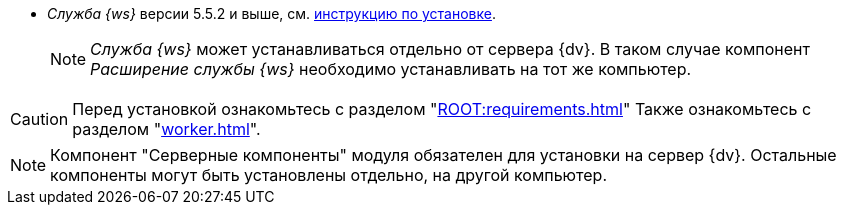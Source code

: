 // tag::require[]
ifdef::bo[]
.Для полноценной работы функций модуля (включая группы заданий) требуется установить:
endif::[]
ifdef::ad-ext[]
.Для полноценной работы функций модуля (включая усовершенствованное согласование) требуется установить:
endif::[]
* _Служба {ws}_ версии 5.5.2 и выше, см. xref:workerservice:admin:install.adoc[инструкцию по установке].
ifdef::bo-ext[]
* Работа со Службой {ws} требует установки компонента _Расширение службы {ws}_ для модуля _{bo}_ см. xref:install.adoc#worker-extension[инструкцию по установке].
endif::[]
ifdef::ad-ext[]
* Работа со Службой {ws} требует установки компонента _Расширение службы {ws}_ для модуля _{ad}_ см. xref:install.adoc#worker-extension[инструкцию по установке].
endif::[]
+
NOTE: _Служба {ws}_ может устанавливаться отдельно от сервера {dv}. В таком случае компонент _Расширение службы {ws}_ необходимо устанавливать на тот же компьютер.
+
ifdef::bo-ext[]
* Также необходимо будет установить _{ad}_ версии 5.5.3 и выше с компонентом _Расширение службы {ws}_, см. xref:backoffice:admin:install.adoc[инструкцию по установке] для работы групп заданий.
endif::[]
ifdef::ad-ext[]
* Также необходимо будет установить _{bo}_ версии 5.5.5 и выше с компонентом _Расширение службы {ws}_ для модуля {bo}, см. xref:backoffice:admin:install.adoc[инструкцию по установке] для работы заданий и групп заданий.
endif::[]
// end::require[]

// tag::before-install[]
CAUTION: Перед установкой ознакомьтесь с разделом "xref:ROOT:requirements.adoc[]"
ifndef::worker[]
Также ознакомьтесь с разделом "xref:worker.adoc[]".
endif::[]
// end::before-install[]

// tag::the-component[]
NOTE: Компонент "Серверные компоненты" модуля обязателен для установки на сервер {dv}. Остальные компоненты могут быть установлены отдельно, на другой компьютер.
// end::the-component[]
